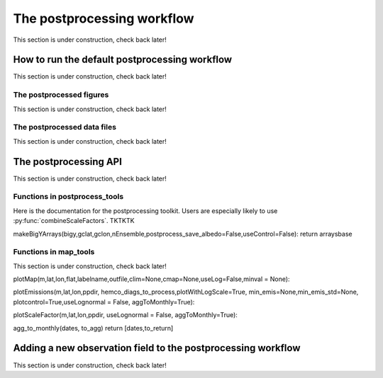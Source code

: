 .. _Postprocessing workflow:

The postprocessing workflow  
==========

This section is under construction, check back later!

How to run the default postprocessing workflow
-------------

This section is under construction, check back later!

The postprocessed figures
~~~~~~~~~~~~~

This section is under construction, check back later!

The postprocessed data files
~~~~~~~~~~~~~

This section is under construction, check back later!

The postprocessing API
-------------

This section is under construction, check back later!

Functions in postprocess_tools
~~~~~~~~~~~~~

Here is the documentation for the postprocessing toolkit. Users are especially likely to use :py:func:`combineScaleFactors`. TKTKTK

.. py:function:: globDirs(ensemble_dir,removeNature=False,includeOutputDir=False)

   For a given ensemble directory, get all of the ensemble member run directory paths, their directory names, and their numeric labels and returns them in sorted order.

   :param str ensemble_dir: Path to ensemble run directory. 
   :param bool removeNature: True or False, should we remove ensemble run directory 0 (control run).
   :param bool includeOutputDir: True or False, write paths to go to OutputDir (where the GEOS-Chem model history is stored) or the individual top level ensemble run directory.
   :return: List of (1) list of paths to ensemble run directory members; (2) list of ensemble run directory names; and (3) list of numeric directory labels.
   :rtype: list


.. py:function:: globSubDir(hist_dir,timeperiod=None,hourlysub = 6)

   For a given GEOS-Chem output directory, get all the SpeciesConc files in order for a given time period and return the filenames as a list.

   :param str hist_dir: Path to GEOS-Chem output directory. 
   :param list timeperiod: A list of two datetime objects indicating the start and end of the time period of interest. Leave as None to request the entire time period.
   :param int hourlysub: Only grab files whose hour timestamp is divisible by this number; i.e. 6 means that we grab data every six hours.
   :return: List of filenames for SpeciesConc files.
   :rtype: list

.. py:function:: globSubDirLevelEdge(hist_dir,timeperiod=None,hourlysub = 6)

   As with :py:func:`globSubDir`, but for LevelEdgeDiag files.

   :param str hist_dir: Path to GEOS-Chem output directory. 
   :param list timeperiod: A list of two datetime objects indicating the start and end of the time period of interest. Leave as None to request the entire time period.
   :param int hourlysub: Only grab files whose hour timestamp is divisible by this number; i.e. 6 means that we grab data every six hours.
   :return: List of filenames for LevelEdgeDiag files.
   :rtype: list

.. py:function:: combineScaleFactors(ensemble_dir,output_dir,timeperiod=None,flag_snapshot=False,return_not_write=False)

   Combine emissions scaling factors from across the ensemble and save (or return) them as a single NetCDF or xarray DataSet, with a new dimension called "Ensemble" representing ensemble number. One dataset is saved or returned for each scale factor type. 

   :param str ensemble_dir: Path to CHEEREIO ensemble directory. 
   :param str output_dir: Path to where the combined scaling factor NetCDF should be saved. 
   :param list timeperiod: A list of two datetime objects indicating the start and end of the time period of interest. Leave as None to request the entire time period.
   :param bool flag_snapshot: Flag the output file as a snapshot (True only by the CHEEREIO snapshot script).
   :param bool return_not_write: Return the combined dataset rather than writing it as a NetCDF file.
   :return: If return_not_write is True, a dictionary containing the scale factor names as keys and xarray DataSets with the combined scaling factors as values.
   :rtype: dict

.. py:function:: combineHemcoDiag(ensemble_dir,output_dir,timeperiod=None)

   Combine HEMCO Diagnostics (e.g. emissions) from across the ensemble and save them as a single NetCDF, with a new dimension called "Ensemble" representing ensemble number.

   :param str ensemble_dir: Path to CHEEREIO ensemble directory. 
   :param str output_dir: Path to where the combined HEMCO diagnostic NetCDF should be saved. 
   :param list timeperiod: A list of two datetime objects indicating the start and end of the time period of interest. Leave as None to request the entire time period.

.. py:function:: combineHemcoDiagControl(ensemble_dir,output_dir,timeperiod=None)

   Combine HEMCO Diagnostics (e.g. emissions) from the control run as a single NetCDF.

   :param str ensemble_dir: Path to CHEEREIO ensemble directory. 
   :param str output_dir: Path to where the combined HEMCO diagnostic NetCDF should be saved. 
   :param list timeperiod: A list of two datetime objects indicating the start and end of the time period of interest. Leave as None to request the entire time period.

.. py:function:: makeDatasetForDirectory(hist_dir,species_names,timeperiod=None,hourlysub = 6,subset_rule = 'SURFACE', fullpath_output_name = None)

   Combine GEOS-Chem species concentration output from a single ensemble member as a single dataset and either save to a NetCDF file or return.

   :param str hist_dir: Path to GEOS-Chem output directory. 
   :param list species_names: List of species that we would like to process. 
   :param list timeperiod: A list of two datetime objects indicating the start and end of the time period of interest. Leave as None to request the entire time period.
   :param int hourlysub: Only grab files whose hour timestamp is divisible by this number; i.e. 6 means that we grab data every six hours.
   :param str subset_rule: Which vertical level(s) to save data from. SURFACE is the surface, 850 is the 850hPa level, and ALL is all vertical data.
   :param str fullpath_output_name: Path and filename of the NetCDF file to which we should save the combined data. If ``None``, return the data instead
   :return: If fullpath_output_name is ``None``, an xarray DataSet with the combined concentrations.
   :rtype: DataSet


.. py:function:: makeDatasetForEnsemble(ensemble_dir,species_names,timeperiod=None,hourlysub = 6,subset_rule = 'SURFACE', fullpath_output_name = None)

   Combine GEOS-Chem species concentration output from across the ensemble as a single dataset, with a new Ensemble dimension denoting ensemble member number, and either save to a NetCDF file or return.

   :param str ensemble_dir: Path to CHEEREIO ensemble directory. 
   :param list species_names: List of species that we would like to process. 
   :param list timeperiod: A list of two datetime objects indicating the start and end of the time period of interest. Leave as None to request the entire time period.
   :param int hourlysub: Only grab files whose hour timestamp is divisible by this number; i.e. 6 means that we grab data every six hours.
   :param str subset_rule: Which vertical level(s) to save data from. SURFACE is the surface, 850 is the 850hPa level, and ALL is all vertical data.
   :param str fullpath_output_name: Path and filename of the NetCDF file to which we should save the combined data. If ``None``, return the data instead
   :return: If fullpath_output_name is ``None``, an xarray DataSet with the combined concentrations.
   :rtype: DataSet

.. py:function:: makeYEachAssimPeriod(path_to_bigy_subsets,startdate=None,enddate=None,fullpath_output_name = None)

   Combine the intermediate Y datasets, as output by :ref:`HIST Ensemble`, into a dictionary for the entire ensemble run. These Y datasets contain simulated observations from GEOS-Chem aligned with actual observations, along with other metadata. Returns a combined dictionary, where the keys are timestamps.

   :param str path_to_bigy_subsets: Path to where the intermediate values of Y are saved out by the ensemble (postprocess/bigy in your ensemble installation). 
   :param datetime startdate: Start date for when we should process Y datasets. 
   :param datetime enddate: End date for when we should process Y datasets. 
   :param str fullpath_output_name: Path and filename of the pickle file to which we should save the combined Y dataset. If ``None``, return the data instead.
   :return: If fullpath_output_name is ``None``, an dictionary with the combined Y datasets. The keys are timestamps and the values are the bigY data dictionary for the given day -- entries in these include 'Latitude', 'Longitude', 'Observations', and the species name. See :ref:`HIST Ensemble` for details.
   :rtype: dict

.. py:function:: plotSurfaceCell(ds,species_name,latind,lonind,outfile=None,unit='ppt',includesNature=False)

   Plot a timeseries of the surface concentrations for a single grid cell.

   :param DataSet ds: DataSet of the combined ensemble species concentrations, output by :py:func:`makeDatasetForEnsemble`. 
   :param list species_name: Species to plot. 
   :param int latind: Index of latitude of cell we will plot. 
   :param int lonind: Index of longitude of cell we will plot.
   :param str outfile: Name of image file containing plot. If None, display the plot instead.
   :param str unit: either 'ppm', 'ppb', or 'ppt'; CHEEREIO will multiply the GEOS-Chem mole-mole ratio to get these units.
   :param bool includesNature: True or False, include the no-assimilation control run in plot.

.. py:function:: plotSurfaceMean(ds,species_name,outfile=None,unit='ppt',includesNature=False)

   Plot a timeseries of the average surface concentrations across the domain.

   :param DataSet ds: DataSet of the combined ensemble species concentrations, output by :py:func:`makeDatasetForEnsemble`. 
   :param list species_name: Species to plot. 
   :param str outfile: Name of image file containing plot. If None, display the plot instead.
   :param str unit: either 'ppm', 'ppb', or 'ppt'; CHEEREIO will multiply the GEOS-Chem mole-mole ratio to get these units.
   :param bool includesNature: True or False, include the no-assimilation control run in plot.


.. py:function:: tsPlotTotalEmissions(ds_ensemble,ds_prior,collectionName,useLognormal = False, timeslice=None,outfile=None)

   Plot a timeseries of a HEMCO diagnostic of interest and compare it to control (no assimilation).

   :param DataSet ds_ensemble: DataSet of the combined ensemble HEMCO diagnostics, output by :py:func:`combineHemcoDiag`. 
   :param DataSet ds_prior: DataSet of the control HEMCO diagnostics, output by :py:func:`combineHemcoDiagControl`. 
   :param list collectionName: Name of HEMCO diagnostic collection to plot. 
   :param bool useLognormal: True or False, are we using lognormal errors for emissions? This affects how the averaging is done.
   :param list timeslice: A list of two datetime objects indicating the start and end of the time period of interest. Leave as None to request the entire time period.
   :param str outfile: Name of image file containing plot. If None, display the plot instead.

.. py:function:: tsPlotSatCompare(bigY,species,numens,unit='ppb',observer_name='Observations',useControl=False,outfile=None)

   Plot a timeseries of simulated observations from the ensemble against the true observations, along with the control (no assimilation) simulation if requested.

   :param dict bigY: Dictionary containing the Y dictionaries across the entire ensemble. Output from :py:func:`makeYEachAssimPeriod`.
   :param str species: Species to plot 
   :param int numens: Number of ensemble members. 
   :param str unit: Unit to use on the plot label; usually stored in the ``OBSERVATION_UNITS`` entry in ``ens_config.json``.
   :param str observer_name: Name of the observer to use on the plot legend; usually stored in the ``OBS_TYPE`` entry in ``ens_config.json``.
   :param bool useControl: True or False, should we include the control simulation as a separate line on the plot?
   :param str outfile: Name of image file containing plot. If None, display the plot instead.

.. py:function:: tsPlot(time,ensmean,enssd,species_name,unit,nature=None,priortime=None,prior=None,outfile=None)

   Utility method to plot a timeseries of ensemble data, with dotted standard deviation, along with control the (no assimilation) simulation data if requested.

   :param array time: Array of time values to plot on the x axis.
   :param array ensmean: Array of the ensemble mean value of the data of interest. 
   :param array enssd: Array of the ensemble standard deviation value of the data of interest.
   :param str species_name: Name of species for plot title 
   :param str unit: Unit to use on the plot label.
   :param array nature: Optional array of values, matching ``ensmean`` in time, which will be labeled 'Nature' on the plot.
   :param array priortime: Optional array of time values for the prior (no assimilation), which will be labeled 'Prior' on the plot. 
   :param array prior: Optional array of values for the prior, corresponding with ``priortime`` in time, which will be labeled 'Prior' on the plot. 
   :param str outfile: Name of image file containing plot. If None, display the plot instead.


makeBigYArrays(bigy,gclat,gclon,nEnsemble,postprocess_save_albedo=False,useControl=False):
return arraysbase

Functions in map_tools
~~~~~~~~~~~~~

This section is under construction, check back later!

plotMap(m,lat,lon,flat,labelname,outfile,clim=None,cmap=None,useLog=False,minval = None):

plotEmissions(m,lat,lon,ppdir, hemco_diags_to_process,plotWithLogScale=True, min_emis=None,min_emis_std=None, plotcontrol=True,useLognormal = False, aggToMonthly=True):

plotScaleFactor(m,lat,lon,ppdir, useLognormal = False, aggToMonthly=True):

agg_to_monthly(dates, to_agg)
return [dates,to_return]

.. _New field in postprocessing:

Adding a new observation field to the postprocessing workflow
-------------

This section is under construction, check back later!

